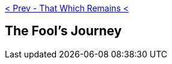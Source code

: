ifdef::env-github,backend-html5[]
link:12-That-Which-Remains.adoc[< Prev - That Which Remains <]
endif::[]

## The Fool's Journey
